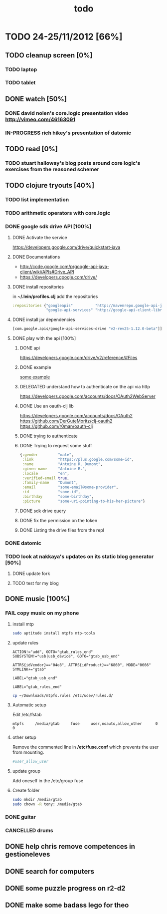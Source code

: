 #+title: todo

* TODO 24-25/11/2012 [66%]
** TODO cleanup screen [0%]
*** TODO laptop
*** TODO tablet
** DONE watch [50%]
CLOSED: [2012-11-25 Sun 16:52]
*** DONE david nolen's core.logic presentation video http://vimeo.com/46163091
CLOSED: [2012-11-25 Sun 16:52]
*** IN-PROGRESS rich hikey's presentation of datomic
** TODO read [0%]
*** TODO stuart halloway's blog posts around core logic's exercises from the reasoned schemer
** TODO clojure tryouts [40%]
*** TODO list implementation
*** TODO arithmetic operators with core.logic
*** DONE google sdk drive API [100%]
CLOSED: [2012-11-25 Sun 16:52]
**** DONE Activate the service
CLOSED: [2012-11-24 Sat 19:52]
https://developers.google.com/drive/quickstart-java
**** DONE Documentations
CLOSED: [2012-11-24 Sat 19:37]
- http://code.google.com/p/google-api-java-client/wiki/APIs#Drive_API
- https://developers.google.com/drive/
**** DONE install repositories
CLOSED: [2012-11-24 Sat 19:36]
in *~/.lein/profiles.clj* add the repositories
#+BEGIN_SRC clj
  :repositories {"googleapis"          "http://mavenrepo.google-api-java-client.googlecode.com/hg/"
                 "google-api-services" "http://google-api-client-libraries.appspot.com/mavenrepo"}
#+END_SRC

**** DONE install jar dependencies
CLOSED: [2012-11-24 Sat 19:36]
#+BEGIN_SRC clj
                 [com.google.apis/google-api-services-drive "v2-rev25-1.12.0-beta"]]
#+END_SRC

**** DONE play with the api [100%]
CLOSED: [2012-11-25 Sun 16:52]
***** DONE api
CLOSED: [2012-11-24 Sat 19:53]
 https://developers.google.com/drive/v2/reference/#Files

***** DONE example
CLOSED: [2012-11-24 Sat 20:36]
[[https://developers.google.com/drive/quickstart-java][some example]]
***** DELEGATED understand how to authenticate on the api via http
CLOSED: [2012-11-25 Sun 10:48]
https://developers.google.com/accounts/docs/OAuth2WebServer
***** DONE Use an oauth-clj lib
https://developers.google.com/accounts/docs/OAuth2
https://github.com/DerGuteMoritz/clj-oauth2
https://github.com/r0man/oauth-clj
***** DONE trying to authenticate
CLOSED: [2012-11-25 Sun 11:57]
***** DONE Trying to request some stuff
CLOSED: [2012-11-25 Sun 12:04]
#+BEGIN_SRC clj
{:gender         "male",
 :link           "https://plus.google.com/some-id",
 :name           "Antoine R. Dumont",
 :given-name     "Antoine R.",
 :locale         "en",
 :verified-email true,
 :family-name    "Dumont",
 :email          "some-email@some-provider",
 :id             "some-id",
 :birthday       "some-birthday",
 :picture        "some-uri-pointing-to-his-her-picture"}
#+END_SRC
***** DONE sdk drive query
CLOSED: [2012-11-25 Sun 12:14]
***** DONE fix the permission on the token
CLOSED: [2012-11-25 Sun 16:51]
***** DONE Listing the drive files from the repl
CLOSED: [2012-11-25 Sun 16:52]
*** DONE datomic
CLOSED: [2012-11-25 Sun 22:10]
*** TODO look at nakkaya's updates on its static blog generator [50%]
**** DONE update fork
CLOSED: [2012-11-24 Sat 19:13]
**** TODO test for my blog
** DONE music [100%]
CLOSED: [2012-11-24 Sat 19:10]
*** FAIL copy music on my phone
CLOSED: [2012-11-24 Sat 19:09]
**** install mtp
#+BEGIN_SRC sh
sudo aptitude install mtpfs mtp-tools
#+END_SRC
**** update rules

#+BEGIN_SRC fuse-rule-32-bits
ACTION!="add", GOTO="gtab_rules_end"
SUBSYSTEM!="usb|usb_device", GOTO="gtab_usb_end"

ATTRS{idVendor}=="04e8", ATTRS{idProduct}=="6860", MODE="0666" SYMLINK+="gtab"

LABEL="gtab_usb_end"

LABEL="gtab_rules_end"
#+END_SRC

#+BEGIN_SRC sh
cp ~/Downloads/mtpfs.rules /etc/udev/rules.d/
#+END_SRC

**** Automatic setup
Edit /etc/fstab

#+BEGIN_SRC fstab
mtpfs     /media/gtab     fuse     user,noauto,allow_other      0      0
#+END_SRC

**** other setup
Remove the commented line in */etc/fuse.conf* which prevents the user from mounting.
#+BEGIN_SRC sh
#user_allow_user
#+END_SRC

**** update group
Add oneself in the /etc/group fuse

**** Create folder

#+BEGIN_SRC sh
sudo mkdir /media/gtab
sudo chown -R tony: /media/gtab
#+END_SRC

*** DONE guitar
CLOSED: [2012-11-24 Sat 16:36]
*** CANCELLED drums
CLOSED: [2012-11-24 Sat 19:10]
** DONE help chris remove competences in gestioneleves
CLOSED: [2012-11-24 Sat 11:07]

** DONE search for computers
CLOSED: [2012-11-24 Sat 16:36]

** DONE some puzzle progress on r2-d2
CLOSED: [2012-11-24 Sat 16:36]
** DONE make some badass lego for theo
CLOSED: [2012-11-24 Sat 17:46]
